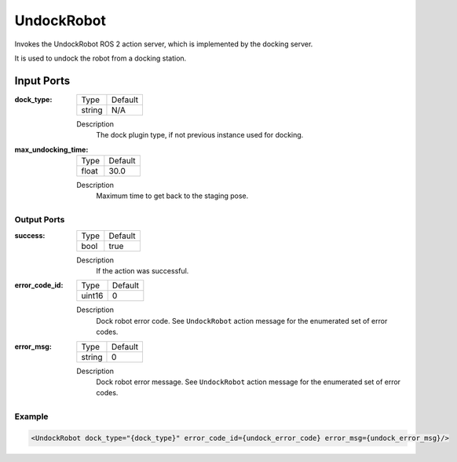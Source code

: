 .. _bt_undock_robot_action:

UndockRobot
===========

Invokes the UndockRobot ROS 2 action server, which is implemented by the docking server.

It is used to undock the robot from a docking station.

Input Ports
***********

:dock_type:

  ====== =======
  Type   Default
  ------ -------
  string N/A
  ====== =======

  Description
        The dock plugin type, if not previous instance used for docking.

:max_undocking_time:

  ===== =======
  Type  Default
  ----- -------
  float 30.0
  ===== =======

  Description
        Maximum time to get back to the staging pose.

Output Ports
------------

:success:

  ==== =======
  Type Default
  ---- -------
  bool true
  ==== =======

  Description
        If the action was successful.

:error_code_id:

  ============== =======
  Type           Default
  -------------- -------
  uint16          0
  ============== =======

  Description
        Dock robot error code. See ``UndockRobot`` action message for the enumerated set of error codes.

:error_msg:

  ============== =======
  Type           Default
  -------------- -------
  string         0
  ============== =======

  Description
        Dock robot error message. See ``UndockRobot`` action message for the enumerated set of error codes.

Example
-------

.. code-block:: xml

  <UndockRobot dock_type="{dock_type}" error_code_id={undock_error_code} error_msg={undock_error_msg}/>
